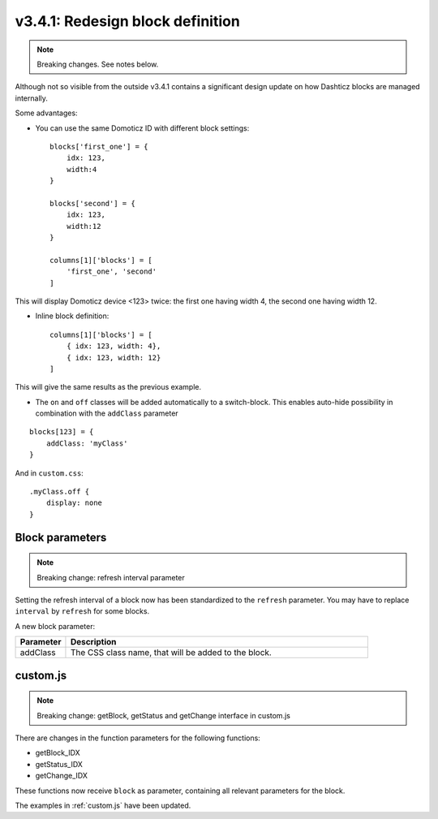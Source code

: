 .. _v341:

v3.4.1: Redesign block definition
=================================

.. note:: Breaking changes. See notes below.

Although not so visible from the outside v3.4.1 contains a significant design update on how Dashticz blocks are managed internally.

Some advantages:

* You can use the same Domoticz ID with different block settings::

    blocks['first_one'] = {
        idx: 123,
        width:4
    }

    blocks['second'] = {
        idx: 123,
        width:12
    }

    columns[1]['blocks'] = [
        'first_one', 'second'
    ]

This will display Domoticz device <123> twice: the first one having width 4, the second one having width 12.

* Inline block definition::

    columns[1]['blocks'] = [
        { idx: 123, width: 4},
        { idx: 123, width: 12}
    ]

This will give the same results as the previous example.

* The ``on`` and ``off`` classes will be added automatically to a switch-block. This enables auto-hide possibility in combination with the ``addClass`` parameter 

::

    blocks[123] = {
        addClass: 'myClass'
    }

And in ``custom.css``:

::

    .myClass.off {
        display: none
    }

Block parameters
-----------------

.. note:: Breaking change: refresh interval parameter

Setting the refresh interval of a block now has been standardized to the ``refresh`` parameter. You may have to replace ``interval`` by ``refresh`` for some blocks.

A new block parameter:

.. list-table:: 
  :header-rows: 1
  :widths: 5 30
  :class: tight-table

  * - Parameter
    - Description
  * - addClass
    - The CSS class name, that will be added to the block.

custom.js
---------

.. note:: Breaking change: getBlock, getStatus and getChange interface in custom.js

There are changes in the function parameters for the following functions:

* getBlock_IDX
* getStatus_IDX
* getChange_IDX

These functions now receive  ``block`` as parameter, containing all relevant parameters for the block.

The examples in :ref:`custom.js` have been updated.





  


